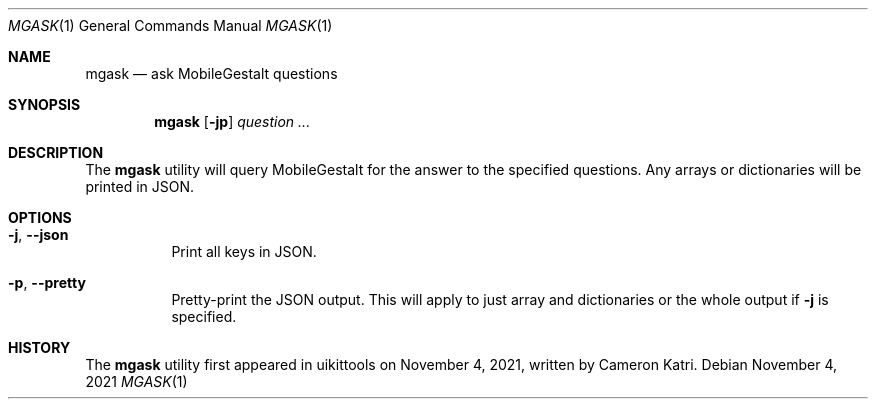 .\"-
.\" Copyright (c) 2020-2021 ProcursusTeam
.\" SPDX-License-Identifier: BSD-4-Clause
.\"
.Dd November 4, 2021
.Dt MGASK 1
.Os
.Sh NAME
.Nm mgask
.Nd ask MobileGestalt questions
.Sh SYNOPSIS
.Nm
.Op Fl jp
.Ar question ...
.Sh DESCRIPTION
The
.Nm
utility will query MobileGestalt for the answer to the specified questions.
Any arrays or dictionaries will be printed in JSON.
.Sh OPTIONS
.Bl -tag -width indent
.It Fl j , -json
Print all keys in JSON.
.It Fl p , -pretty
Pretty-print the JSON output.
This will apply to just array and dictionaries or the whole output if
.Fl j
is specified.
.El
.Sh HISTORY
The
.Nm
utility first appeared in uikittools on November 4, 2021, written by
.An Cameron Katri .
